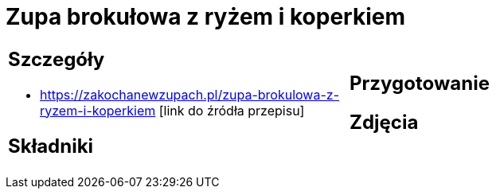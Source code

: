 = Zupa brokułowa z ryżem i koperkiem

[cols=".<a,.<a"]
[frame=none]
[grid=none]
|===
|
== Szczegóły
* https://zakochanewzupach.pl/zupa-brokulowa-z-ryzem-i-koperkiem [link do źródła przepisu]

== Składniki

|
== Przygotowanie

== Zdjęcia
|===
